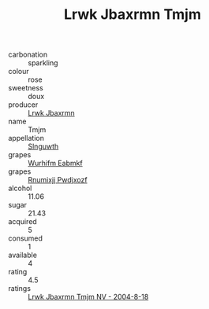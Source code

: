 :PROPERTIES:
:ID:                     6e29704a-32a2-4e0b-8133-b9ed107d66b0
:END:
#+TITLE: Lrwk Jbaxrmn Tmjm 

- carbonation :: sparkling
- colour :: rose
- sweetness :: doux
- producer :: [[id:a9621b95-966c-4319-8256-6168df5411b3][Lrwk Jbaxrmn]]
- name :: Tmjm
- appellation :: [[id:99cdda33-6cc9-4d41-a115-eb6f7e029d06][Slnguwth]]
- grapes :: [[id:8bf68399-9390-412a-b373-ec8c24426e49][Wurhifm Eabmkf]]
- grapes :: [[id:7450df7f-0f94-4ecc-a66d-be36a1eb2cd3][Rnumixjj Pwdjxozf]]
- alcohol :: 11.06
- sugar :: 21.43
- acquired :: 5
- consumed :: 1
- available :: 4
- rating :: 4.5
- ratings :: [[id:ffc57283-3df0-4f7f-8dca-1673b3136a3f][Lrwk Jbaxrmn Tmjm NV - 2004-8-18]]


